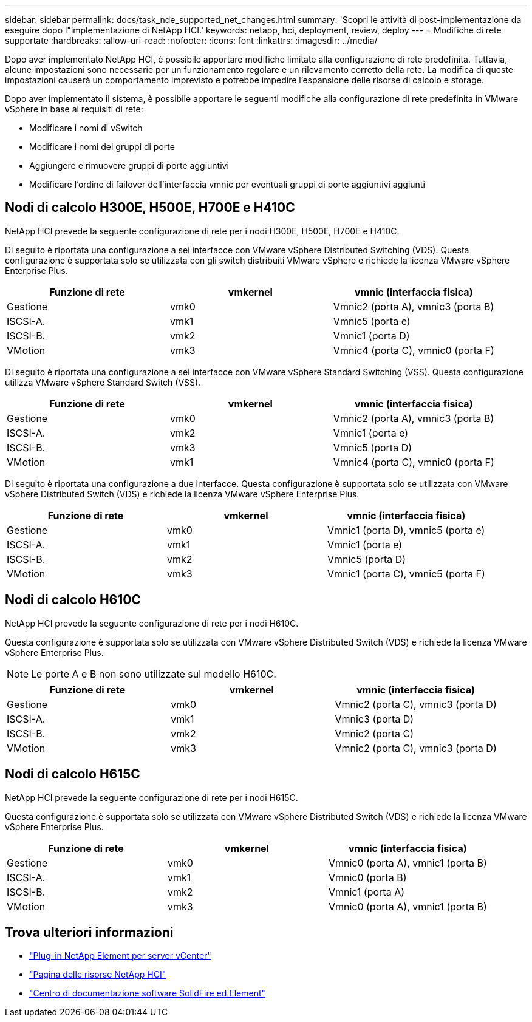 ---
sidebar: sidebar 
permalink: docs/task_nde_supported_net_changes.html 
summary: 'Scopri le attività di post-implementazione da eseguire dopo l"implementazione di NetApp HCI.' 
keywords: netapp, hci, deployment, review, deploy 
---
= Modifiche di rete supportate
:hardbreaks:
:allow-uri-read: 
:nofooter: 
:icons: font
:linkattrs: 
:imagesdir: ../media/


[role="lead"]
Dopo aver implementato NetApp HCI, è possibile apportare modifiche limitate alla configurazione di rete predefinita. Tuttavia, alcune impostazioni sono necessarie per un funzionamento regolare e un rilevamento corretto della rete. La modifica di queste impostazioni causerà un comportamento imprevisto e potrebbe impedire l'espansione delle risorse di calcolo e storage.

Dopo aver implementato il sistema, è possibile apportare le seguenti modifiche alla configurazione di rete predefinita in VMware vSphere in base ai requisiti di rete:

* Modificare i nomi di vSwitch
* Modificare i nomi dei gruppi di porte
* Aggiungere e rimuovere gruppi di porte aggiuntivi
* Modificare l'ordine di failover dell'interfaccia vmnic per eventuali gruppi di porte aggiuntivi aggiunti




== Nodi di calcolo H300E, H500E, H700E e H410C

NetApp HCI prevede la seguente configurazione di rete per i nodi H300E, H500E, H700E e H410C.

Di seguito è riportata una configurazione a sei interfacce con VMware vSphere Distributed Switching (VDS). Questa configurazione è supportata solo se utilizzata con gli switch distribuiti VMware vSphere e richiede la licenza VMware vSphere Enterprise Plus.

|===
| Funzione di rete | vmkernel | vmnic (interfaccia fisica) 


| Gestione | vmk0 | Vmnic2 (porta A), vmnic3 (porta B) 


| ISCSI-A. | vmk1 | Vmnic5 (porta e) 


| ISCSI-B. | vmk2 | Vmnic1 (porta D) 


| VMotion | vmk3 | Vmnic4 (porta C), vmnic0 (porta F) 
|===
Di seguito è riportata una configurazione a sei interfacce con VMware vSphere Standard Switching (VSS). Questa configurazione utilizza VMware vSphere Standard Switch (VSS).

|===
| Funzione di rete | vmkernel | vmnic (interfaccia fisica) 


| Gestione | vmk0 | Vmnic2 (porta A), vmnic3 (porta B) 


| ISCSI-A. | vmk2 | Vmnic1 (porta e) 


| ISCSI-B. | vmk3 | Vmnic5 (porta D) 


| VMotion | vmk1 | Vmnic4 (porta C), vmnic0 (porta F) 
|===
Di seguito è riportata una configurazione a due interfacce. Questa configurazione è supportata solo se utilizzata con VMware vSphere Distributed Switch (VDS) e richiede la licenza VMware vSphere Enterprise Plus.

|===
| Funzione di rete | vmkernel | vmnic (interfaccia fisica) 


| Gestione | vmk0 | Vmnic1 (porta D), vmnic5 (porta e) 


| ISCSI-A. | vmk1 | Vmnic1 (porta e) 


| ISCSI-B. | vmk2 | Vmnic5 (porta D) 


| VMotion | vmk3 | Vmnic1 (porta C), vmnic5 (porta F) 
|===


== Nodi di calcolo H610C

NetApp HCI prevede la seguente configurazione di rete per i nodi H610C.

Questa configurazione è supportata solo se utilizzata con VMware vSphere Distributed Switch (VDS) e richiede la licenza VMware vSphere Enterprise Plus.


NOTE: Le porte A e B non sono utilizzate sul modello H610C.

|===
| Funzione di rete | vmkernel | vmnic (interfaccia fisica) 


| Gestione | vmk0 | Vmnic2 (porta C), vmnic3 (porta D) 


| ISCSI-A. | vmk1 | Vmnic3 (porta D) 


| ISCSI-B. | vmk2 | Vmnic2 (porta C) 


| VMotion | vmk3 | Vmnic2 (porta C), vmnic3 (porta D) 
|===


== Nodi di calcolo H615C

NetApp HCI prevede la seguente configurazione di rete per i nodi H615C.

Questa configurazione è supportata solo se utilizzata con VMware vSphere Distributed Switch (VDS) e richiede la licenza VMware vSphere Enterprise Plus.

|===
| Funzione di rete | vmkernel | vmnic (interfaccia fisica) 


| Gestione | vmk0 | Vmnic0 (porta A), vmnic1 (porta B) 


| ISCSI-A. | vmk1 | Vmnic0 (porta B) 


| ISCSI-B. | vmk2 | Vmnic1 (porta A) 


| VMotion | vmk3 | Vmnic0 (porta A), vmnic1 (porta B) 
|===


== Trova ulteriori informazioni

* https://docs.netapp.com/us-en/vcp/index.html["Plug-in NetApp Element per server vCenter"^]
* https://www.netapp.com/us/documentation/hci.aspx["Pagina delle risorse NetApp HCI"^]
* http://docs.netapp.com/sfe-122/index.jsp["Centro di documentazione software SolidFire ed Element"^]

